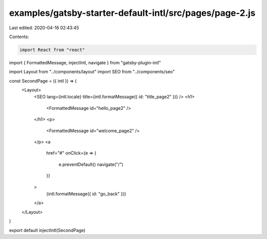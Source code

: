 examples/gatsby-starter-default-intl/src/pages/page-2.js
========================================================

Last edited: 2020-04-16 02:43:45

Contents:

.. code-block:: js

    import React from "react"
import { FormattedMessage, injectIntl, navigate } from "gatsby-plugin-intl"

import Layout from "../components/layout"
import SEO from "../components/seo"

const SecondPage = ({ intl }) => (
  <Layout>
    <SEO lang={intl.locale} title={intl.formatMessage({ id: "title_page2" })} />
    <h1>
      <FormattedMessage id="hello_page2" />
    </h1>
    <p>
      <FormattedMessage id="welcome_page2" />
    </p>
    <a
      href="#"
      onClick={e => {
        e.preventDefault()
        navigate("/")
      }}
    >
      {intl.formatMessage({ id: "go_back" })}
    </a>
  </Layout>
)

export default injectIntl(SecondPage)


